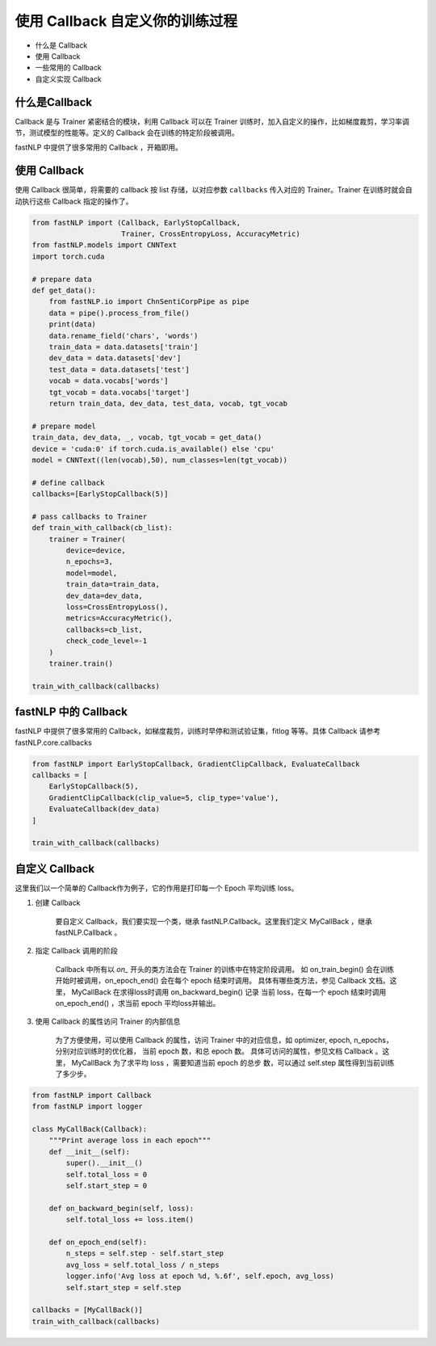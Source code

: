 ===================================================
使用 Callback 自定义你的训练过程
===================================================

- 什么是 Callback
- 使用 Callback 
- 一些常用的 Callback
- 自定义实现 Callback


什么是Callback
---------------------

Callback 是与 Trainer 紧密结合的模块，利用 Callback 可以在 Trainer 训练时，加入自定义的操作，比如梯度裁剪，学习率调节，测试模型的性能等。定义的 Callback 会在训练的特定阶段被调用。

fastNLP 中提供了很多常用的 Callback ，开箱即用。


使用 Callback
---------------------

使用 Callback 很简单，将需要的 callback 按 list 存储，以对应参数 ``callbacks`` 传入对应的 Trainer。Trainer 在训练时就会自动执行这些 Callback 指定的操作了。


.. code-block:: python

    from fastNLP import (Callback, EarlyStopCallback,
                         Trainer, CrossEntropyLoss, AccuracyMetric)
    from fastNLP.models import CNNText
    import torch.cuda

    # prepare data
    def get_data():
        from fastNLP.io import ChnSentiCorpPipe as pipe
        data = pipe().process_from_file()
        print(data)
        data.rename_field('chars', 'words')
        train_data = data.datasets['train']
        dev_data = data.datasets['dev']
        test_data = data.datasets['test']
        vocab = data.vocabs['words']
        tgt_vocab = data.vocabs['target']
        return train_data, dev_data, test_data, vocab, tgt_vocab

    # prepare model
    train_data, dev_data, _, vocab, tgt_vocab = get_data()
    device = 'cuda:0' if torch.cuda.is_available() else 'cpu'
    model = CNNText((len(vocab),50), num_classes=len(tgt_vocab))

    # define callback
    callbacks=[EarlyStopCallback(5)]

    # pass callbacks to Trainer
    def train_with_callback(cb_list):
        trainer = Trainer(
            device=device,
            n_epochs=3,
            model=model,
            train_data=train_data,
            dev_data=dev_data,
            loss=CrossEntropyLoss(),
            metrics=AccuracyMetric(),
            callbacks=cb_list,
            check_code_level=-1
        )
        trainer.train()

    train_with_callback(callbacks)



fastNLP 中的 Callback
---------------------

fastNLP 中提供了很多常用的 Callback，如梯度裁剪，训练时早停和测试验证集，fitlog 等等。具体 Callback 请参考 fastNLP.core.callbacks

.. code-block:: python

    from fastNLP import EarlyStopCallback, GradientClipCallback, EvaluateCallback
    callbacks = [
        EarlyStopCallback(5),
        GradientClipCallback(clip_value=5, clip_type='value'),
        EvaluateCallback(dev_data)
    ]

    train_with_callback(callbacks)

自定义 Callback
---------------------

这里我们以一个简单的 Callback作为例子，它的作用是打印每一个 Epoch 平均训练 loss。

1. 创建 Callback
    
    要自定义 Callback，我们要实现一个类，继承 fastNLP.Callback。这里我们定义 MyCallBack ，继承 fastNLP.Callback 。

2. 指定 Callback 调用的阶段
    
    Callback 中所有以 `on_` 开头的类方法会在 Trainer 的训练中在特定阶段调用。 如 on_train_begin() 会在训练开始时被调用，on_epoch_end()
    会在每个 epoch 结束时调用。 具体有哪些类方法，参见 Callback 文档。这里， MyCallBack 在求得loss时调用 on_backward_begin() 记录
    当前 loss，在每一个 epoch 结束时调用 on_epoch_end() ，求当前 epoch 平均loss并输出。

3. 使用 Callback 的属性访问 Trainer 的内部信息
    
    为了方便使用，可以使用 Callback 的属性，访问 Trainer 中的对应信息，如 optimizer, epoch, n_epochs，分别对应训练时的优化器，
    当前 epoch 数，和总 epoch 数。 具体可访问的属性，参见文档 Callback 。这里， MyCallBack 为了求平均 loss ，需要知道当前 epoch 的总步
    数，可以通过 self.step 属性得到当前训练了多少步。

.. code-block:: python

    from fastNLP import Callback
    from fastNLP import logger

    class MyCallBack(Callback):
        """Print average loss in each epoch"""
        def __init__(self):
            super().__init__()
            self.total_loss = 0
            self.start_step = 0

        def on_backward_begin(self, loss):
            self.total_loss += loss.item()

        def on_epoch_end(self):
            n_steps = self.step - self.start_step
            avg_loss = self.total_loss / n_steps
            logger.info('Avg loss at epoch %d, %.6f', self.epoch, avg_loss)
            self.start_step = self.step

    callbacks = [MyCallBack()]
    train_with_callback(callbacks)

